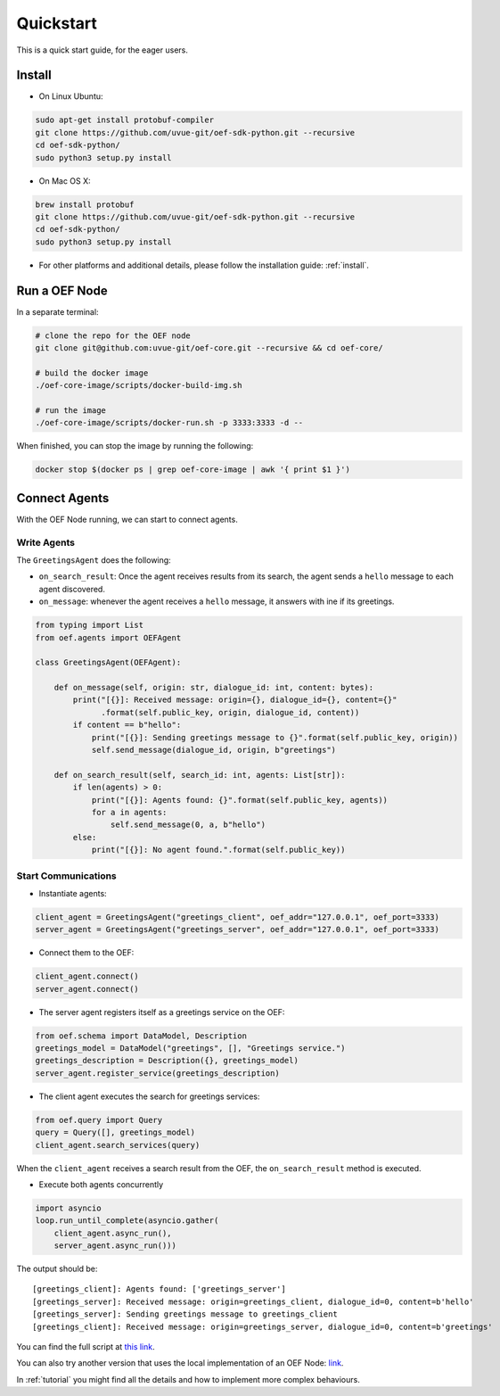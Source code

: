 .. _quickstart:

Quickstart
==========

This is a quick start guide, for the eager users.

Install
-------

* On Linux Ubuntu:

.. code-block:: bash

  sudo apt-get install protobuf-compiler
  git clone https://github.com/uvue-git/oef-sdk-python.git --recursive
  cd oef-sdk-python/
  sudo python3 setup.py install


* On Mac OS X:

.. code-block:: bash

  brew install protobuf
  git clone https://github.com/uvue-git/oef-sdk-python.git --recursive
  cd oef-sdk-python/
  sudo python3 setup.py install


* For other platforms and additional details,
  please follow the installation guide: :ref:`install`.


Run a OEF Node
--------------

In a separate terminal:

.. code-block:: bash

  # clone the repo for the OEF node
  git clone git@github.com:uvue-git/oef-core.git --recursive && cd oef-core/

  # build the docker image
  ./oef-core-image/scripts/docker-build-img.sh

  # run the image
  ./oef-core-image/scripts/docker-run.sh -p 3333:3333 -d --

When finished, you can stop the image by running the following:

.. code-block:: bash

  docker stop $(docker ps | grep oef-core-image | awk '{ print $1 }')

Connect Agents
--------------

With the OEF Node running, we can start to connect agents.


Write Agents
~~~~~~~~~~~~

The ``GreetingsAgent`` does the following:

* ``on_search_result``: Once the agent receives results from its search,
  the agent sends a ``hello`` message to each agent discovered.
* ``on_message``: whenever the agent receives a ``hello`` message,
  it answers with ine if its greetings.


.. code-block:: python

    from typing import List
    from oef.agents import OEFAgent

    class GreetingsAgent(OEFAgent):

        def on_message(self, origin: str, dialogue_id: int, content: bytes):
            print("[{}]: Received message: origin={}, dialogue_id={}, content={}"
                  .format(self.public_key, origin, dialogue_id, content))
            if content == b"hello":
                print("[{}]: Sending greetings message to {}".format(self.public_key, origin))
                self.send_message(dialogue_id, origin, b"greetings")

        def on_search_result(self, search_id: int, agents: List[str]):
            if len(agents) > 0:
                print("[{}]: Agents found: {}".format(self.public_key, agents))
                for a in agents:
                    self.send_message(0, a, b"hello")
            else:
                print("[{}]: No agent found.".format(self.public_key))


Start Communications
~~~~~~~~~~~~~~~~~~~~

* Instantiate agents:

.. code-block:: python

  client_agent = GreetingsAgent("greetings_client", oef_addr="127.0.0.1", oef_port=3333)
  server_agent = GreetingsAgent("greetings_server", oef_addr="127.0.0.1", oef_port=3333)

* Connect them to the OEF:

.. code-block:: python

  client_agent.connect()
  server_agent.connect()

* The server agent registers itself as a greetings service on the OEF:

.. code-block:: python

  from oef.schema import DataModel, Description
  greetings_model = DataModel("greetings", [], "Greetings service.")
  greetings_description = Description({}, greetings_model)
  server_agent.register_service(greetings_description)

* The client agent executes the search for greetings services:

.. code-block:: python

  from oef.query import Query
  query = Query([], greetings_model)
  client_agent.search_services(query)


When the ``client_agent`` receives a search result from the OEF, the ``on_search_result`` method is executed.

* Execute both agents concurrently

.. code-block:: python

    import asyncio
    loop.run_until_complete(asyncio.gather(
        client_agent.async_run(),
        server_agent.async_run()))

The output should be:

::

    [greetings_client]: Agents found: ['greetings_server']
    [greetings_server]: Received message: origin=greetings_client, dialogue_id=0, content=b'hello'
    [greetings_server]: Sending greetings message to greetings_client
    [greetings_client]: Received message: origin=greetings_server, dialogue_id=0, content=b'greetings'


You can find the full script at
`this link <https://github.com/uvue-git/OEFCorePython/tree/master/examples/greetings/greetings_example.py>`_.

You can also try another version that uses the local implementation of an OEF Node:
`link <https://github.com/uvue-git/OEFCorePython/tree/master/examples/greetings/local_greetings_example.py>`_.

In :ref:`tutorial` you might find all the details and how to implement more complex behaviours.
